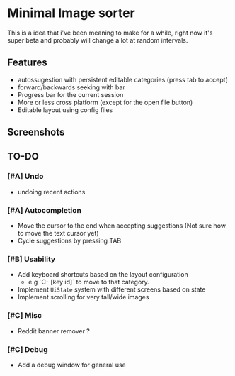 * Minimal Image sorter

This is a idea that i've been meaning to make for a while, right now it's super beta and probably will change a lot at random intervals.

** Features
- autossugestion with persistent editable categories (press tab to accept)
- forward/backwards seeking with bar
- Progress bar for the current session
- More or less cross platform (except for the open file button)
- Editable layout using config files

** Screenshots

[[./repo/examples/image-sort-demo.gif]]

** TO-DO
:PROPERTIES:
:CREATED:  [2023-01-10 Tue 21:31]
:END:

*** [#A] Undo
- undoing recent actions

*** [#A] Autocompletion
- Move the cursor to the end when accepting suggestions (Not sure how to move the text cursor yet)
- Cycle suggestions by pressing TAB

*** [#B] Usability
- Add keyboard shortcuts based on the layout configuration
  - e.g `C- [key id]` to move to that category.
- Implement =UiState= system with different screens based on state
- Implement scrolling for very tall/wide images

*** [#C] Misc
- Reddit banner remover ?

*** [#C] Debug
- Add a debug window for general use
